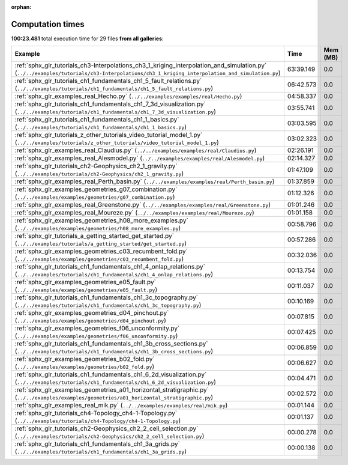 
:orphan:

.. _sphx_glr_sg_execution_times:


Computation times
=================
**100:23.481** total execution time for 29 files **from all galleries**:

.. container::

  .. raw:: html

    <style scoped>
    <link href="https://cdnjs.cloudflare.com/ajax/libs/twitter-bootstrap/5.3.0/css/bootstrap.min.css" rel="stylesheet" />
    <link href="https://cdn.datatables.net/1.13.6/css/dataTables.bootstrap5.min.css" rel="stylesheet" />
    </style>
    <script src="https://code.jquery.com/jquery-3.7.0.js"></script>
    <script src="https://cdn.datatables.net/1.13.6/js/jquery.dataTables.min.js"></script>
    <script src="https://cdn.datatables.net/1.13.6/js/dataTables.bootstrap5.min.js"></script>
    <script type="text/javascript" class="init">
    $(document).ready( function () {
        $('table.sg-datatable').DataTable({order: [[1, 'desc']]});
    } );
    </script>

  .. list-table::
   :header-rows: 1
   :class: table table-striped sg-datatable

   * - Example
     - Time
     - Mem (MB)
   * - :ref:`sphx_glr_tutorials_ch3-Interpolations_ch3_1_kriging_interpolation_and_simulation.py` (``../../examples/tutorials/ch3-Interpolations/ch3_1_kriging_interpolation_and_simulation.py``)
     - 63:39.149
     - 0.0
   * - :ref:`sphx_glr_tutorials_ch1_fundamentals_ch1_5_fault_relations.py` (``../../examples/tutorials/ch1_fundamentals/ch1_5_fault_relations.py``)
     - 06:42.573
     - 0.0
   * - :ref:`sphx_glr_examples_real_Hecho.py` (``../../examples/examples/real/Hecho.py``)
     - 04:58.337
     - 0.0
   * - :ref:`sphx_glr_tutorials_ch1_fundamentals_ch1_7_3d_visualization.py` (``../../examples/tutorials/ch1_fundamentals/ch1_7_3d_visualization.py``)
     - 03:55.741
     - 0.0
   * - :ref:`sphx_glr_tutorials_ch1_fundamentals_ch1_1_basics.py` (``../../examples/tutorials/ch1_fundamentals/ch1_1_basics.py``)
     - 03:03.595
     - 0.0
   * - :ref:`sphx_glr_tutorials_z_other_tutorials_video_tutorial_model_1.py` (``../../examples/tutorials/z_other_tutorials/video_tutorial_model_1.py``)
     - 03:02.323
     - 0.0
   * - :ref:`sphx_glr_examples_real_Claudius.py` (``../../examples/examples/real/Claudius.py``)
     - 02:26.191
     - 0.0
   * - :ref:`sphx_glr_examples_real_Alesmodel.py` (``../../examples/examples/real/Alesmodel.py``)
     - 02:14.327
     - 0.0
   * - :ref:`sphx_glr_tutorials_ch2-Geophysics_ch2_1_gravity.py` (``../../examples/tutorials/ch2-Geophysics/ch2_1_gravity.py``)
     - 01:47.109
     - 0.0
   * - :ref:`sphx_glr_examples_real_Perth_basin.py` (``../../examples/examples/real/Perth_basin.py``)
     - 01:37.859
     - 0.0
   * - :ref:`sphx_glr_examples_geometries_g07_combination.py` (``../../examples/examples/geometries/g07_combination.py``)
     - 01:12.326
     - 0.0
   * - :ref:`sphx_glr_examples_real_Greenstone.py` (``../../examples/examples/real/Greenstone.py``)
     - 01:01.246
     - 0.0
   * - :ref:`sphx_glr_examples_real_Moureze.py` (``../../examples/examples/real/Moureze.py``)
     - 01:01.158
     - 0.0
   * - :ref:`sphx_glr_examples_geometries_h08_more_examples.py` (``../../examples/examples/geometries/h08_more_examples.py``)
     - 00:58.796
     - 0.0
   * - :ref:`sphx_glr_tutorials_a_getting_started_get_started.py` (``../../examples/tutorials/a_getting_started/get_started.py``)
     - 00:57.286
     - 0.0
   * - :ref:`sphx_glr_examples_geometries_c03_recumbent_fold.py` (``../../examples/examples/geometries/c03_recumbent_fold.py``)
     - 00:32.036
     - 0.0
   * - :ref:`sphx_glr_tutorials_ch1_fundamentals_ch1_4_onlap_relations.py` (``../../examples/tutorials/ch1_fundamentals/ch1_4_onlap_relations.py``)
     - 00:13.754
     - 0.0
   * - :ref:`sphx_glr_examples_geometries_e05_fault.py` (``../../examples/examples/geometries/e05_fault.py``)
     - 00:11.037
     - 0.0
   * - :ref:`sphx_glr_tutorials_ch1_fundamentals_ch1_3c_topography.py` (``../../examples/tutorials/ch1_fundamentals/ch1_3c_topography.py``)
     - 00:10.169
     - 0.0
   * - :ref:`sphx_glr_examples_geometries_d04_pinchout.py` (``../../examples/examples/geometries/d04_pinchout.py``)
     - 00:07.815
     - 0.0
   * - :ref:`sphx_glr_examples_geometries_f06_unconformity.py` (``../../examples/examples/geometries/f06_unconformity.py``)
     - 00:07.425
     - 0.0
   * - :ref:`sphx_glr_tutorials_ch1_fundamentals_ch1_3b_cross_sections.py` (``../../examples/tutorials/ch1_fundamentals/ch1_3b_cross_sections.py``)
     - 00:06.859
     - 0.0
   * - :ref:`sphx_glr_examples_geometries_b02_fold.py` (``../../examples/examples/geometries/b02_fold.py``)
     - 00:06.627
     - 0.0
   * - :ref:`sphx_glr_tutorials_ch1_fundamentals_ch1_6_2d_visualization.py` (``../../examples/tutorials/ch1_fundamentals/ch1_6_2d_visualization.py``)
     - 00:04.471
     - 0.0
   * - :ref:`sphx_glr_examples_geometries_a01_horizontal_stratigraphic.py` (``../../examples/examples/geometries/a01_horizontal_stratigraphic.py``)
     - 00:02.572
     - 0.0
   * - :ref:`sphx_glr_examples_real_mik.py` (``../../examples/examples/real/mik.py``)
     - 00:01.144
     - 0.0
   * - :ref:`sphx_glr_tutorials_ch4-Topology_ch4-1-Topology.py` (``../../examples/tutorials/ch4-Topology/ch4-1-Topology.py``)
     - 00:01.137
     - 0.0
   * - :ref:`sphx_glr_tutorials_ch2-Geophysics_ch2_2_cell_selection.py` (``../../examples/tutorials/ch2-Geophysics/ch2_2_cell_selection.py``)
     - 00:00.278
     - 0.0
   * - :ref:`sphx_glr_tutorials_ch1_fundamentals_ch1_3a_grids.py` (``../../examples/tutorials/ch1_fundamentals/ch1_3a_grids.py``)
     - 00:00.138
     - 0.0
